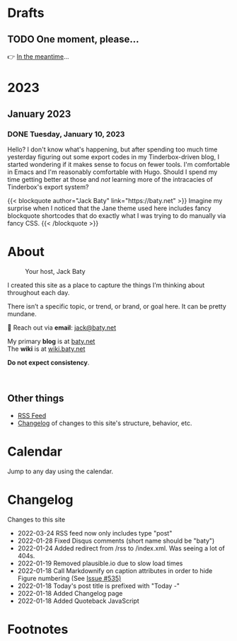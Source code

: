 # -*- eval: (writeroom-mode) -*-
#+hugo_base_dir: ../
#+hugo_section: ./
#+hugo_weight: nil
#+hugo_auto_set_lastmod: t
#+hugo_front_matter_key_replace: description>summary author>nil
#+category: Blog
#+startup: overview
#+options: broken-links:t
#+macro: mark @@html:<mark>$1</mark>@@
* Drafts
** TODO One moment, please...
:PROPERTIES:
:EXPORT_FILE_NAME: 2022-02-18-Friday
:EXPORT_HUGO_SLUG: 2022-02-18
:EXPORT_DESCRIPTION:
:EXPORT_DATE:
:END:

[[/img/WillReturnAt.png]]

👉 [[https://rl.baty.net][In the meantime]]...

* 2023
:PROPERTIES:
:EXPORT_HUGO_SECTION: post/2023
:DIR:  ~/sites/daily.baty.net/static/img/2023/
:END:
** January 2023
*** DONE Tuesday, January 10, 2023
CLOSED: [2023-01-10 Tue 06:48]
:PROPERTIES:
:EXPORT_FILE_NAME: 2023-01-10-Tuesday
:EXPORT_HUGO_SLUG: 2023-01-10
:END:

Hello? I don't know what's happening, but after spending too much time yesterday figuring out some export codes in my Tinderbox-driven blog, I started wondering if it makes sense to focus on fewer tools. I'm comfortable in Emacs and I'm reasonably comfortable with Hugo. Should I spend my time getting better at those and /not/ learning more of the intracacies of Tinderbox's export system?

@@html:
{{< blockquote author="Jack Baty" link="https://baty.net" >}}
Imagine my surprise when I noticed that the Jane theme used here includes fancy blockquote shortcodes that do exactly what I was trying to do manually via fancy CSS.
{{< /blockquote >}}
@@



* About
:PROPERTIES:
:EXPORT_HUGO_SECTION: /
:EXPORT_HUGO_BUNDLE: about
:EXPORT_FILE_NAME: index
:END:

#+attr_html: :class imgRightMargin
#+caption: Your host, Jack Baty
[[./jack-headshot-500.jpg]]

I created this site as a place to capture the things I’m thinking about throughout each day.

There isn’t a specific topic, or trend, or brand, or goal here. It can be pretty mundane.

💌 Reach out via *email*: [[mailto:jack@baty.net][jack@baty.net]]

My primary *blog* is at [[https://baty.net][baty.net]] \\
The *wiki* is at [[https://wiki.baty.net][wiki.baty.net]]

*Do not expect consistency*.

#+begin_export html
<br clear="all">
#+end_export

** Other things
- [[/index.xml][RSS Feed]]
- [[/changelog][Changelog]] of changes to this site's structure, behavior, etc.



* Calendar
:PROPERTIES:
:EXPORT_HUGO_SECTION: /
:EXPORT_FILE_NAME: calendar
:END:

Jump to any day using the calendar.



* Changelog
:PROPERTIES:
:EXPORT_HUGO_SECTION: /
:EXPORT_FILE_NAME: changelog
:END:

Changes to this site

- 2022-03-24 RSS feed now only includes type "post"
- 2022-01-28 Fixed Disqus comments (short name should be "baty")
- 2022-01-24 Added redirect from /rss to /index.xml. Was seeing a lot of 404s.
- 2022-01-19 Removed plausible.io due to slow load times
- 2022-01-18 Call Markdownify on caption attributes in order to hide Figure numbering (See [[https://github.com/kaushalmodi/ox-hugo/issues/535][Issue #535)]]
- 2022-01-18 Today's post title is prefixed with "Today -"
- 2022-01-18 Added Changelog page
- 2022-01-18 Added Quoteback JavaScript

* Footnotes
* COMMENT Local Variables
# Local Variables:
# org-hugo-footer: "\n\n[//]: # \"Exported with love from a post written in Org mode\"\n[//]: # \"- https://github.com/kaushalmodi/ox-hugo\""
# End:
